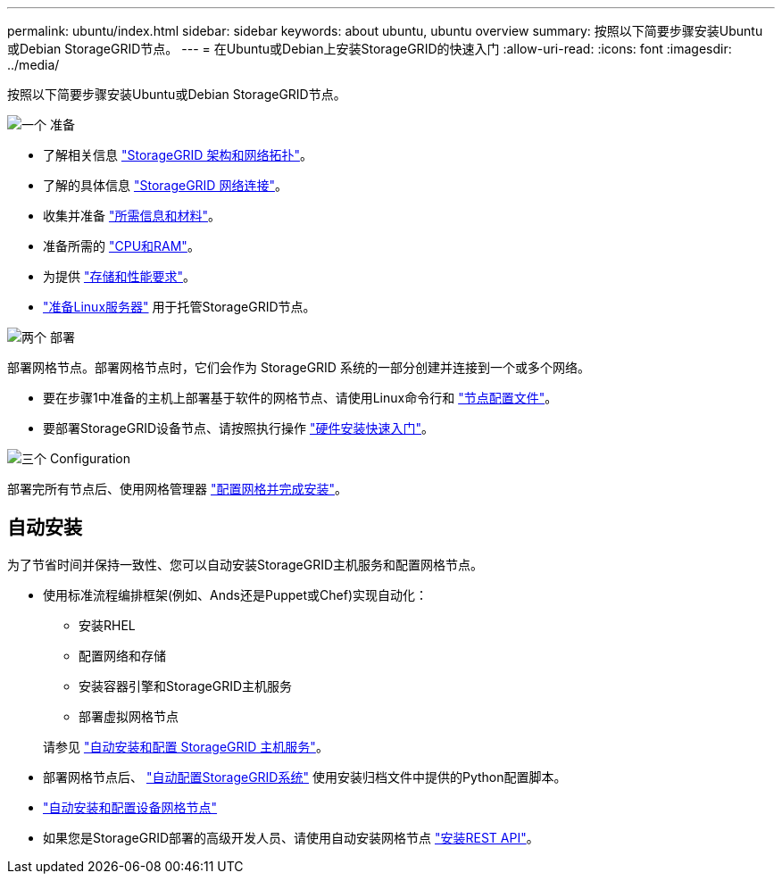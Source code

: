 ---
permalink: ubuntu/index.html 
sidebar: sidebar 
keywords: about ubuntu, ubuntu overview 
summary: 按照以下简要步骤安装Ubuntu或Debian StorageGRID节点。 
---
= 在Ubuntu或Debian上安装StorageGRID的快速入门
:allow-uri-read: 
:icons: font
:imagesdir: ../media/


[role="lead"]
按照以下简要步骤安装Ubuntu或Debian StorageGRID节点。

.image:https://raw.githubusercontent.com/NetAppDocs/common/main/media/number-1.png["一个"] 准备
[role="quick-margin-list"]
* 了解相关信息 link:../primer/storagegrid-architecture-and-network-topology.html["StorageGRID 架构和网络拓扑"]。
* 了解的具体信息 link:../network/index.html["StorageGRID 网络连接"]。
* 收集并准备 link:required-materials.html["所需信息和材料"]。
* 准备所需的 link:cpu-and-ram-requirements.html["CPU和RAM"]。
* 为提供 link:storage-and-performance-requirements.html["存储和性能要求"]。
* link:how-host-wide-settings-change.html["准备Linux服务器"] 用于托管StorageGRID节点。


.image:https://raw.githubusercontent.com/NetAppDocs/common/main/media/number-2.png["两个"] 部署
[role="quick-margin-para"]
部署网格节点。部署网格节点时，它们会作为 StorageGRID 系统的一部分创建并连接到一个或多个网络。

[role="quick-margin-list"]
* 要在步骤1中准备的主机上部署基于软件的网格节点、请使用Linux命令行和 link:creating-node-configuration-files.html["节点配置文件"]。
* 要部署StorageGRID设备节点、请按照执行操作 https://docs.netapp.com/us-en/storagegrid-appliances/installconfig/index.html["硬件安装快速入门"^]。


.image:https://raw.githubusercontent.com/NetAppDocs/common/main/media/number-3.png["三个"] Configuration
[role="quick-margin-para"]
部署完所有节点后、使用网格管理器 link:navigating-to-grid-manager.html["配置网格并完成安装"]。



== 自动安装

为了节省时间并保持一致性、您可以自动安装StorageGRID主机服务和配置网格节点。

* 使用标准流程编排框架(例如、Ands还是Puppet或Chef)实现自动化：
+
** 安装RHEL
** 配置网络和存储
** 安装容器引擎和StorageGRID主机服务
** 部署虚拟网格节点


+
请参见 link:automating-installation.html#automate-the-installation-and-configuration-of-the-storagegrid-host-service["自动安装和配置 StorageGRID 主机服务"]。

* 部署网格节点后、 link:automating-installation.html#automate-the-configuration-of-storagegrid["自动配置StorageGRID系统"] 使用安装归档文件中提供的Python配置脚本。
* https://docs.netapp.com/us-en/storagegrid-appliances/installconfig/automating-appliance-installation-and-configuration.html["自动安装和配置设备网格节点"^]
* 如果您是StorageGRID部署的高级开发人员、请使用自动安装网格节点 link:overview-of-installation-rest-api.html["安装REST API"]。

